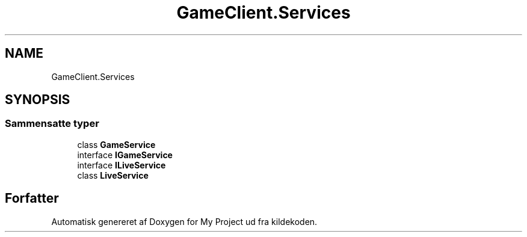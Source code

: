 .TH "GameClient.Services" 3 "My Project" \" -*- nroff -*-
.ad l
.nh
.SH NAME
GameClient.Services
.SH SYNOPSIS
.br
.PP
.SS "Sammensatte typer"

.in +1c
.ti -1c
.RI "class \fBGameService\fP"
.br
.ti -1c
.RI "interface \fBIGameService\fP"
.br
.ti -1c
.RI "interface \fBILiveService\fP"
.br
.ti -1c
.RI "class \fBLiveService\fP"
.br
.in -1c
.SH "Forfatter"
.PP 
Automatisk genereret af Doxygen for My Project ud fra kildekoden\&.
